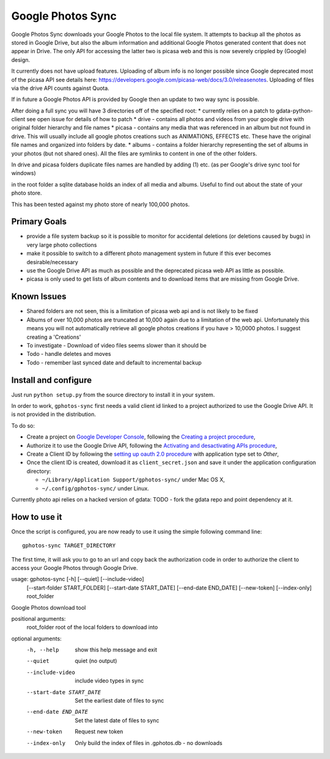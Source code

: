 ====================
 Google Photos Sync
====================

Google Photos Sync downloads your Google Photos to the local file system.
It attempts to backup all the photos as stored in Google Drive, but also
the album information and additional Google Photos generated content that does
not appear in Drive. The only API for accessing the latter two is picasa web and
this is now severely crippled by (Google) design.

It currently does not have upload features. Uploading of album info is no
longer possible since Google deprecated most of the picasa API see details
here: https://developers.google.com/picasa-web/docs/3.0/releasenotes. Uploading
of files via the drive API counts against Quota.

If in future a Google Photos API is provided by Google then an update to two
way sync is possible.

After doing a full sync you will have 3 directories off of the specified root:
* currently relies on a patch to gdata-python-client see open issue for details of how to patch
* drive - contains all photos and videos from your google drive with original folder hierarchy and file names
* picasa - contains any media that was referenced in an album but not found in drive. This will usually include all google photos creations such as ANIMATIONS, EFFECTS etc. These have the original file names and organized into folders by date.
* albums - contains a folder hierarchy representing the set of albums in your photos (but not shared ones). All the files are symlinks to content in one of the other folders.

In drive and picasa folders duplicate files names are handled by adding (1) etc. (as per Google's drive sync tool for windows)

in the root folder a sqlite database holds an index of all media and albums. Useful to find out about the state of your photo store.

This has been tested against my photo store of nearly 100,000 photos.

Primary Goals
--------------
* provide a file system backup so it is possible to monitor for accidental deletions (or deletions caused by bugs) in very large photo collections
* make it possible to switch to a different photo management system in future if this ever becomes desirable/necessary
* use the Google Drive API as much as possible and the deprecated picasa web API as little as possible.
*   picasa is only used to get lists of album contents and to download items that are missing from Google Drive.

Known Issues
------------
* Shared folders are not seen, this is a limitation of picasa web api and is not likely to be fixed
* Albums of over 10,000 photos are truncated at 10,000 again due to a limitation of the web api. Unfortunately this means you will not automatically retrieve all google photos creations if you have > 10,0000 photos. I suggest creating a 'Creations'
* To investigate - Download of video files seems slower than it should be
* Todo - handle deletes and moves
* Todo - remember last synced date and default to incremental backup

Install and configure
---------------------

Just run ``python setup.py`` from the source directory to install it in your system.

In order to work, ``gphotos-sync`` first needs a valid client id linked to a project
authorized to use the Google Drive API. It is not provided in the distribution.

To do so:

* Create a project on `Google Developer Console`_, following the `Creating a project procedure`_,

* Authorize it to use the Google Drive API, following the `Activating and desactivating APIs procedure`_,

* Create a Client ID by following the `setting up oauth 2.0 procedure`_ with application type set to `Other`,

* Once the client ID is created, download it as ``client_secret.json`` and save it under the application 
  configuration directory:

  - ``~/Library/Application Support/gphotos-sync/`` under Mac OS X,
  - ``~/.config/gphotos-sync/`` under Linux.

.. _`Google Developer Console`: https://developers.google.com/console/
.. _`Creating a project procedure`: https://developers.google.com/console/help/new/#creatingaproject
.. _`Activating and Desactivating APIs procedure`: https://developers.google.com/console/help/new/#activating-and-deactivating-apis
.. _`setting up oauth 2.0 procedure`: https://developers.google.com/console/help/new/#setting-up-oauth-20

Currently photo api relies on a hacked version of gdata: TODO - fork the gdata repo and
point dependency at it.

How to use it
-------------

Once the script is configured, you are now ready to use it using the simple following command line::

    gphotos-sync TARGET_DIRECTORY

The first time, it will ask you to go to an url and copy back the authorization code in order
to authorize the client to access your Google Photos through Google Drive.

usage: gphotos-sync [-h] [--quiet] [--include-video]
                    [--start-folder START_FOLDER] [--start-date START_DATE]
                    [--end-date END_DATE] [--new-token] [--index-only]
                    root_folder

Google Photos download tool

positional arguments:
  root_folder           root of the local folders to download into

optional arguments:
  -h, --help            show this help message and exit
  --quiet               quiet (no output)
  --include-video       include video types in sync
  --start-date START_DATE
                        Set the earliest date of files to sync
  --end-date END_DATE   Set the latest date of files to sync
  --new-token           Request new token
  --index-only          Only build the index of files in .gphotos.db - no
                        downloads


